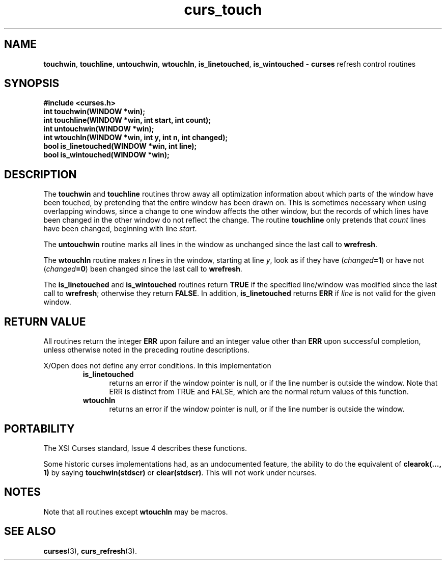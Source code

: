 .\" $OpenBSD: src/lib/libcurses/curs_touch.3,v 1.7 2010/01/12 23:21:59 nicm Exp $
.\"
.\"***************************************************************************
.\" Copyright (c) 1998-2005,2006 Free Software Foundation, Inc.              *
.\"                                                                          *
.\" Permission is hereby granted, free of charge, to any person obtaining a  *
.\" copy of this software and associated documentation files (the            *
.\" "Software"), to deal in the Software without restriction, including      *
.\" without limitation the rights to use, copy, modify, merge, publish,      *
.\" distribute, distribute with modifications, sublicense, and/or sell       *
.\" copies of the Software, and to permit persons to whom the Software is    *
.\" furnished to do so, subject to the following conditions:                 *
.\"                                                                          *
.\" The above copyright notice and this permission notice shall be included  *
.\" in all copies or substantial portions of the Software.                   *
.\"                                                                          *
.\" THE SOFTWARE IS PROVIDED "AS IS", WITHOUT WARRANTY OF ANY KIND, EXPRESS  *
.\" OR IMPLIED, INCLUDING BUT NOT LIMITED TO THE WARRANTIES OF               *
.\" MERCHANTABILITY, FITNESS FOR A PARTICULAR PURPOSE AND NONINFRINGEMENT.   *
.\" IN NO EVENT SHALL THE ABOVE COPYRIGHT HOLDERS BE LIABLE FOR ANY CLAIM,   *
.\" DAMAGES OR OTHER LIABILITY, WHETHER IN AN ACTION OF CONTRACT, TORT OR    *
.\" OTHERWISE, ARISING FROM, OUT OF OR IN CONNECTION WITH THE SOFTWARE OR    *
.\" THE USE OR OTHER DEALINGS IN THE SOFTWARE.                               *
.\"                                                                          *
.\" Except as contained in this notice, the name(s) of the above copyright   *
.\" holders shall not be used in advertising or otherwise to promote the     *
.\" sale, use or other dealings in this Software without prior written       *
.\" authorization.                                                           *
.\"***************************************************************************
.\"
.\" $Id: curs_touch.3x,v 1.11 2006/02/25 21:49:19 tom Exp $
.TH curs_touch 3 ""
.na
.hy 0
.SH NAME
\fBtouchwin\fR,
\fBtouchline\fR,
\fBuntouchwin\fR,
\fBwtouchln\fR,
\fBis_linetouched\fR,
\fBis_wintouched\fR - \fBcurses\fR refresh control routines
.ad
.hy
.SH SYNOPSIS
\fB#include <curses.h>\fR
.br
\fBint touchwin(WINDOW *win);\fR
.br
\fBint touchline(WINDOW *win, int start, int count);\fR
.br
\fBint untouchwin(WINDOW *win);\fR
.br
\fBint wtouchln(WINDOW *win, int y, int n, int changed);\fR
.br
\fBbool is_linetouched(WINDOW *win, int line);\fR
.br
\fBbool is_wintouched(WINDOW *win);\fR
.br
.SH DESCRIPTION
The \fBtouchwin\fR and \fBtouchline\fR routines throw away all
optimization information about which parts of the window have been
touched, by pretending that the entire window has been drawn on.  This
is sometimes necessary when using overlapping windows, since a change
to one window affects the other window, but the records of which lines
have been changed in the other window do not reflect the change.  The
routine \fBtouchline\fR only pretends that \fIcount\fR lines have been
changed, beginning with line \fIstart\fR.
.PP
The \fBuntouchwin\fR routine marks all lines in the window as unchanged since
the last call to \fBwrefresh\fR.
.PP
The \fBwtouchln\fR routine makes \fIn\fR lines in the window, starting
at line \fIy\fR, look as if they have (\fIchanged\fR\fB=1\fR) or have
not (\fIchanged\fR\fB=0\fR) been changed since the last call to
\fBwrefresh\fR.
.PP
The \fBis_linetouched\fR and \fBis_wintouched\fR routines return
\fBTRUE\fR if the specified line/window was modified since the last
call to \fBwrefresh\fR; otherwise they return \fBFALSE\fR.  In
addition, \fBis_linetouched\fR returns \fBERR\fR if \fIline\fR is not
valid for the given window.
.SH RETURN VALUE
All routines return the integer \fBERR\fR upon failure and an integer value
other than \fBERR\fR upon successful completion, unless otherwise noted in the
preceding routine descriptions.
.PP
X/Open does not define any error conditions.
In this implementation
.RS
.TP 5
\fBis_linetouched\fP
returns an error 
if the window pointer is null, or
if the line number is outside the window.
Note that ERR is distinct from TRUE and FALSE, which are the normal return values of this function.
.TP 5
\fBwtouchln\fP
returns an error 
if the window pointer is null, or
if the line number is outside the window.
.RE
.SH PORTABILITY
The XSI Curses standard, Issue 4 describes these functions.
.PP
Some historic curses implementations had, as an undocumented feature, the
ability to do the equivalent of \fBclearok(..., 1)\fR by saying
\fBtouchwin(stdscr)\fR or \fBclear(stdscr)\fR.  This will not work under
ncurses.
.SH NOTES
Note that all routines except \fBwtouchln\fR may be macros.
.SH SEE ALSO
\fBcurses\fR(3), \fBcurs_refresh\fR(3).
.\"#
.\"# The following sets edit modes for GNU EMACS
.\"# Local Variables:
.\"# mode:nroff
.\"# fill-column:79
.\"# End:
